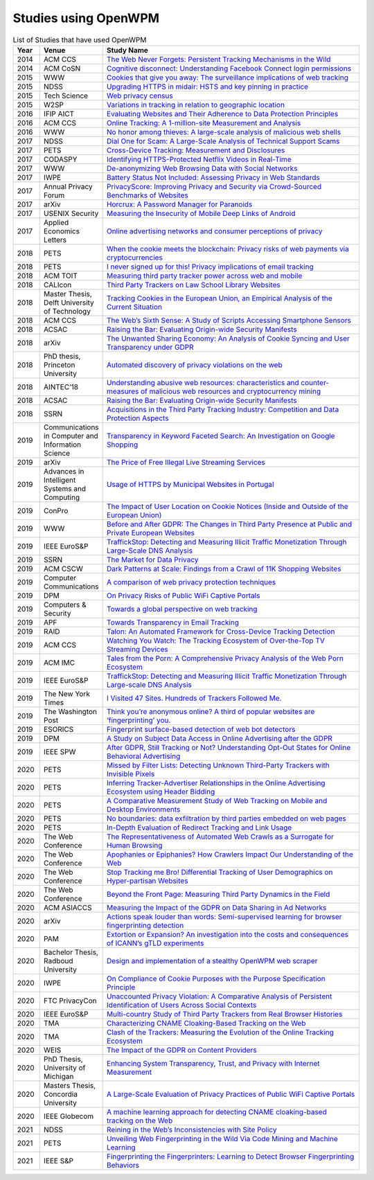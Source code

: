 Studies using OpenWPM 
======================

.. list-table:: List of Studies that have used OpenWPM
    :widths: 5 10 50
    :header-rows: 1

    * - Year
      - Venue
      - Study Name
    * - 2014
      - ACM CCS
      - `The Web Never Forgets: Persistent Tracking Mechanisms in the Wild <https://securehomes.esat.kuleuven.be/~gacar/persistent/>`_
    * - 2014
      - ACM CoSN
      - `Cognitive disconnect: Understanding Facebook Connect login permissions <http://cosn.acm.org/2014/files/cosn040f-robinsonA.pdf>`_
    * - 2015
      - WWW
      - `Cookies that give you away: The surveillance implications of web tracking <http://senglehardt.com/papers/www15_cookie_surveil.pdf>`_
    * - 2015
      - NDSS
      - `Upgrading HTTPS in midair: HSTS and key pinning in practice <https://www.internetsociety.org/sites/default/files/Upgrading%20HTTPS%20in%20Mid-Air-%20An%20Empirical%20Study%20of%20Strict%20Transport%20Security%20and%20Key%20Pinning.pdf>`_
    * - 2015
      - Tech Science
      - `Web privacy census <http://techscience.org/a/2015121502/>`_
    * - 2015
      - W2SP
      - `Variations in tracking in relation to geographic location <http://www.ieee-security.org/TC/SPW2015/W2SP/papers/W2SP_2015_submission_20.pdf>`_
    * - 2016
      - IFIP AICT
      - `Evaluating Websites and Their Adherence to Data Protection Principles <https://dataskydd.net/sites/default/files/evaluating_websites.pdf>`_
    * - 2016
      - ACM CCS
      - `Online Tracking: A 1-million-site Measurement and Analysis <http://senglehardt.com/papers/ccs16_online_tracking.pdf>`_
    * - 2016
      - WWW
      - `No honor among thieves: A large-scale analysis of malicious web shells <https://www.securitee.org/files/webshells_www2016.pdf>`_
    * - 2017
      - NDSS
      - `Dial One for Scam: A Large-Scale Analysis of Technical Support Scams <https://www.securitee.org/files/tss_ndss2017.pdf>`_
    * - 2017
      - PETS
      - `Cross-Device Tracking: Measurement and Disclosures <https://petsymposium.org/2017/papers/issue2/paper29-2017-2-source.pdf>`_
    * - 2017
      - CODASPY
      - `Identifying HTTPS-Protected Netflix Videos in Real-Time <https://dl.acm.org/citation.cfm?id=3029821>`_
    * - 2017
      - WWW
      - `De-anonymizing Web Browsing Data with Social Networks <http://randomwalker.info/publications/browsing-history-deanonymization.pdf>`_
    * - 2017
      - IWPE
      - `Battery Status Not Included: Assessing Privacy in Web Standards <http://randomwalker.info/publications/battery-status-case-study.pdf>`_
    * - 2017
      - Annual Privacy Forum
      - `PrivacyScore: Improving Privacy and Security via Crowd-Sourced Benchmarks of Websites <https://link.springer.com/chapter/10.1007/978-3-319-67280-9_10>`_
    * - 2017
      - arXiv
      - `Horcrux: A Password Manager for Paranoids <https://arxiv.org/pdf/1706.05085.pdf>`_
    * - 2017
      - USENIX Security
      - `Measuring the Insecurity of Mobile Deep Links of Android <http://people.cs.vt.edu/gangwang/deep17.pdf>`_
    * - 2017
      - Applied Economics Letters
      - `Online advertising networks and consumer perceptions of privacy <http://www.tandfonline.com/doi/full/10.1080/13504851.2017.1366634>`_
    * - 2018
      - PETS
      - `When the cookie meets the blockchain: Privacy risks of web payments via cryptocurrencies <https://www.petsymposium.org/2018/files/papers/issue4/popets-2018-0038.pdf>`_
    * - 2018
      - PETS
      - `I never signed up for this! Privacy implications of email tracking <https://senglehardt.com/papers/pets18_email_tracking.pdf>`_
    * - 2018
      - ACM TOIT
      - `Measuring third party tracker power across web and mobile <https://dl.acm.org/citation.cfm?id=3176246>`_
    * - 2018
      - CALIcon
      - `Third Party Trackers on Law School Library Websites <https://docs.google.com/presentation/d/1kwJs5Tb2R93a8AQFBq_8oI97QwnhuyaXm7ZuhZhgjBs/edit?usp=sharing>`_
    * - 2018
      - Master Thesis, Delft University of Technology
      - `Tracking Cookies in the European Union, an Empirical Analysis of the Current Situation <https://repository.tudelft.nl/islandora/object/uuid%3A50d04f83-222d-479e-8ddd-661d2243857a?collection=education>`_
    * - 2018
      - ACM CCS
      - `The Web’s Sixth Sense: A Study of Scripts Accessing Smartphone Sensors <https://sensor-js.xyz/webs-sixth-sense-ccs18.pdf>`_
    * - 2018
      - ACSAC
      - `Raising the Bar: Evaluating Origin-wide Security Manifests <https://danielhausknecht.eu/papers/originmanifest_acsac2018.pdf>`_
    * - 2018
      - arXiv
      - `The Unwanted Sharing Economy: An Analysis of Cookie Syncing and User Transparency under GDPR <https://arxiv.org/pdf/1811.08660.pdf>`_
    * - 2018
      - PhD thesis, Princeton University
      - `Automated discovery of privacy violations on the web <https://senglehardt.com/papers/princeton_phd_dissertation_englehardt.pdf>`_
    * - 2018
      - AINTEC’18
      - `Understanding abusive web resources: characteristics and counter-measures of malicious web resources and cryptocurrency mining <https://dl.acm.org/citation.cfm?id=3289174>`_
    * - 2018
      - ACSAC
      - `Raising the Bar: Evaluating Origin-wide Security Manifests <https://dl.acm.org/citation.cfm?id=3274701>`_
    * - 2018
      - SSRN
      - `Acquisitions in the Third Party Tracking Industry: Competition and Data Protection Aspects <https://papers.ssrn.com/sol3/papers.cfm?abstract_id=3269473>`_
    * - 2019
      -  Communications in Computer and Information Science
      - `Transparency in Keyword Faceted Search: An Investigation on Google Shopping <https://link.springer.com/chapter/10.1007/978-3-030-11226-4_3>`_
    * - 2019
      - arXiv
      - `The Price of Free Illegal Live Streaming Services <https://arxiv.org/abs/1901.00579>`_
    * - 2019
      - Advances in Intelligent Systems and Computing
      - `Usage of HTTPS by Municipal Websites in Portugal <https://link.springer.com/chapter/10.1007/978-3-030-16184-2_16>`_
    * - 2019
      - ConPro
      - `The Impact of User Location on Cookie Notices (Inside and Outside of the European Union) <https://papers.ssrn.com/sol3/papers.cfm?abstract_id=3361360>`_
    * - 2019
      - WWW
      - `Before and After GDPR: The Changes in Third Party Presence at Public and Private European Websites <https://dl.acm.org/citation.cfm?doid=3308558.3313524>`_
    * - 2019
      - IEEE EuroS&P
      - `TraffickStop: Detecting and Measuring Illicit Traffic Monetization Through Large-Scale DNS Analysis <https://www.luchaoyi.com/uploads/1/2/0/2/120274471/eurosp19.pdf>`_
    * - 2019
      - SSRN
      - `The Market for Data Privacy <https://papers.ssrn.com/sol3/papers.cfm?abstract_id=3352175>`_
    * - 2019
      - ACM CSCW
      - `Dark Patterns at Scale: Findings from a Crawl of 11K Shopping Websites <https://arxiv.org/pdf/1907.07032.pdf>`_
    * - 2019
      - Computer Communications
      - `A comparison of web privacy protection techniques <https://arxiv.org/pdf/1712.06850.pdf>`_
    * - 2019
      - DPM
      - `On Privacy Risks of Public WiFi Captive Portals <https://arxiv.org/pdf/1907.02142.pdf>`_
    * - 2019
      - Computers & Security
      - `Towards a global perspective on web tracking <https://www.sciencedirect.com/science/article/pii/S0167404818314007>`_
    * - 2019
      - APF
      - `Towards Transparency in Email Tracking <https://link.springer.com/chapter/10.1007/978-3-030-21752-5_2>`_
    * - 2019
      - RAID
      - `Talon: An Automated Framework for Cross-Device Tracking Detection <https://arxiv.org/pdf/1812.11393.pdf>`_
    * - 2019
      - ACM CCS
      - `Watching You Watch: The Tracking Ecosystem of Over-the-Top TV Streaming Devices <https://www.princeton.edu/~pmittal/publications/tv-tracking-ccs19.pdf>`_
    * - 2019
      - ACM IMC
      - `Tales from the Porn: A Comprehensive Privacy Analysis of the Web Porn Ecosystem <http://www1.icsi.berkeley.edu/~narseo/papers/pornweb2019_preprint.pdf>`_
    * - 2019
      - IEEE EuroS&P
      - `TraffickStop: Detecting and Measuring Illicit Traffic Monetization Through Large-scale DNS Analysis <https://www.researchgate.net/profile/Zhou_Li24/publication/332544947_TraffickStop_Detecting_and_Measuring_Illicit_Traffic_Monetization_Through_Large-Scale_DNS_Analysis/links/5cbb9445299bf12097747a16/TraffickStop-Detecting-and-Measuring-Illicit-Traffic-Monetization-Through-Large-Scale-DNS-Analysis.pdf>`_
    * - 2019
      - The New York Times
      - `I Visited 47 Sites. Hundreds of Trackers Followed Me. <https://www.nytimes.com/interactive/2019/08/23/opinion/data-internet-privacy-tracking.html>`_
    * - 2019
      - The Washington Post
      - `Think you’re anonymous online? A third of popular websites are ‘fingerprinting’ you. <https://www.washingtonpost.com/technology/2019/10/31/think-youre-anonymous-online-third-popular-websites-are-fingerprinting-you/>`_
    * - 2019
      - ESORICS
      - `Fingerprint surface-based detection of web bot detectors <http://www.open.ou.nl/hjo/papers/ESORICS19.pdf>`_
    * - 2019
      - DPM
      - `A Study on Subject Data Access in Online Advertising after the GDPR <https://www.researchgate.net/profile/Tobias_Urban2/publication/334706961_A_Study_on_Subject_Data_Access_in_Online_Advertising_after_the_GDPR/links/5d47eff492851cd046a26e5b/A-Study-on-Subject-Data-Access-in-Online-Advertising-after-the-GDPR.pdf>`_
    * - 2019
      - IEEE SPW
      - `After GDPR, Still Tracking or Not? Understanding Opt-Out States for Online Behavioral Advertising <https://ieeexplore.ieee.org/document/8844599>`_
    * - 2020
      - PETS
      - `Missed by Filter Lists: Detecting Unknown Third-Party Trackers with Invisible Pixels <https://www.petsymposium.org/2020/files/papers/issue2/popets-2020-0038.pdf>`_
    * - 2020
      - PETS
      - `Inferring Tracker-Advertiser Relationships in the Online Advertising Ecosystem using Header Bidding <https://www.petsymposium.org/2020/files/papers/issue1/popets-2020-0005.pdf>`_
    * - 2020
      - PETS
      - `A Comparative Measurement Study of Web Tracking on Mobile and Desktop Environments <https://petsymposium.org/2020/files/papers/issue2/popets-2020-0016.pdf>`_
    * - 2020
      - PETS
      - `No boundaries: data exfiltration by third parties embedded on web pages <https://petsymposium.org/2020/files/papers/issue4/popets-2020-0068.pdf>`_
    * - 2020
      - PETS
      - `In-Depth Evaluation of Redirect Tracking and Link Usage <https://petsymposium.org/2020/files/papers/issue4/popets-2020-0077.pdf>`_
    * - 2020
      - The Web Conference
      - `The Representativeness of Automated Web Crawls as a Surrogate for Human Browsing <https://research.mozilla.org/files/2020/02/Jestr_vs_crawl_WWW20202.pdf>`_
    * - 2020
      - The Web Conference
      - `Apophanies or Epiphanies? How Crawlers Impact Our Understanding of the Web <https://sparta.cs.uiowa.edu/docs/www-2020.pdf>`_
    * - 2020
      - The Web Conference
      - `Stop Tracking me Bro! Differential Tracking of User Demographics on Hyper-partisan Websites <https://arxiv.org/pdf/2002.00934.pdf>`_
    * - 2020
      - The Web Conference
      - `Beyond the Front Page: Measuring Third Party Dynamics in the Field <https://arxiv.org/pdf/2001.10248.pdf>`_
    * - 2020
      - ACM ASIACCS
      - `Measuring the Impact of the GDPR on Data Sharing in Ad Networks <https://www.researchgate.net/profile/Tobias_Urban2/publication/337487496_Measuring_the_Impact_of_the_GDPR_on_Data_Sharing_in_Ad_Networks/links/5ddbc21792851c1fedafc663/Measuring-the-Impact-of-the-GDPR-on-Data-Sharing-in-Ad-Networks.pdf>`_
    * - 2020
      - arXiv
      - `Actions speak louder than words: Semi-supervised learning for browser fingerprinting detection <https://arxiv.org/pdf/2003.04463.pdf>`_
    * - 2020
      - PAM
      - `Extortion or Expansion? An investigation into the costs and consequences of ICANN’s gTLD experiments <https://people.cs.umass.edu/~shahrooz/Shahrooz_gTLDtmPAM202.pdf>`_
    * - 2020
      - Bachelor Thesis, Radboud University
      - `Design and implementation of a stealthy OpenWPM web scraper <http://www.cs.ru.nl/bachelors-theses/2020/Daniel_Go%C3%9Fen___4751051___Design_and_implementation_of_a_stealthy_OpenWPM_web_scraper.pdf>`_
    * - 2020
      - IWPE
      - `On Compliance of Cookie Purposes with the Purpose Specification Principle <https://hal.inria.fr/hal-02567022/document>`_
    * - 2020
      - FTC PrivacyCon
      - `Unaccounted Privacy Violation: A Comparative Analysis of Persistent Identification of Users Across Social Contexts <https://www.ftc.gov/system/files/documents/public_events/1548288/privacycon-2020-ido_sivan-sevilla.pdf>`_
    * - 2020
      - IEEE EuroS&P
      - `Multi-country Study of Third Party Trackers from Real Browser Histories <https://nms.kcl.ac.uk/nishanth.sastry/pdf/2020/EurpSPMultiCountryStudy.pdf>`_
    * - 2020
      - TMA
      - `Characterizing CNAME Cloaking-Based Tracking on the Web <https://tma.ifip.org/2020/wp-content/uploads/sites/9/2020/06/tma2020-camera-paper66.pdf>`_
    * - 2020
      - TMA
      - `Clash of the Trackers: Measuring the Evolution of the Online Tracking Ecosystem <https://tma.ifip.org/2020/wp-content/uploads/sites/9/2020/06/tma2020-camera-paper36.pdf>`_
    * - 2020
      - WEIS
      - `The Impact of the GDPR on Content Providers <https://weis2020.econinfosec.org/wp-content/uploads/sites/8/2020/06/weis20-final43.pdf>`_
    * - 2020
      - PhD Thesis, University of Michigan
      - `Enhancing System Transparency, Trust, and Privacy with Internet Measurement <https://benvds.com/papers/dissertation.pdf>`_
    * - 2020
      - Masters Thesis, Concordia University
      - `A Large-Scale Evaluation of Privacy Practices of Public WiFi Captive Portals <https://users.encs.concordia.ca/~mmannan/student-resources/Thesis-MASc-AliSuzan-2020.pdf>`_
    * - 2020
      - IEEE Globecom
      - `A machine learning approach for detecting CNAME cloaking-based tracking on the Web <https://arxiv.org/pdf/2009.14330.pdf>`_
    * - 2021
      - NDSS
      - `Reining in the Web’s Inconsistencies with Site Policy <https://swag.cispa.saarland/papers/calzavara2021reining.pdf>`_
    * - 2021
      - PETS
      - `Unveiling Web Fingerprinting in the Wild Via Code Mining and Machine Learning <https://petsymposium.org/2021/files/papers/popets-2021-0004.pdf>`_
    * - 2021
      - IEEE S&P
      - `Fingerprinting the Fingerprinters: Learning to Detect Browser Fingerprinting Behaviors <https://arxiv.org/abs/2008.04480>`_

